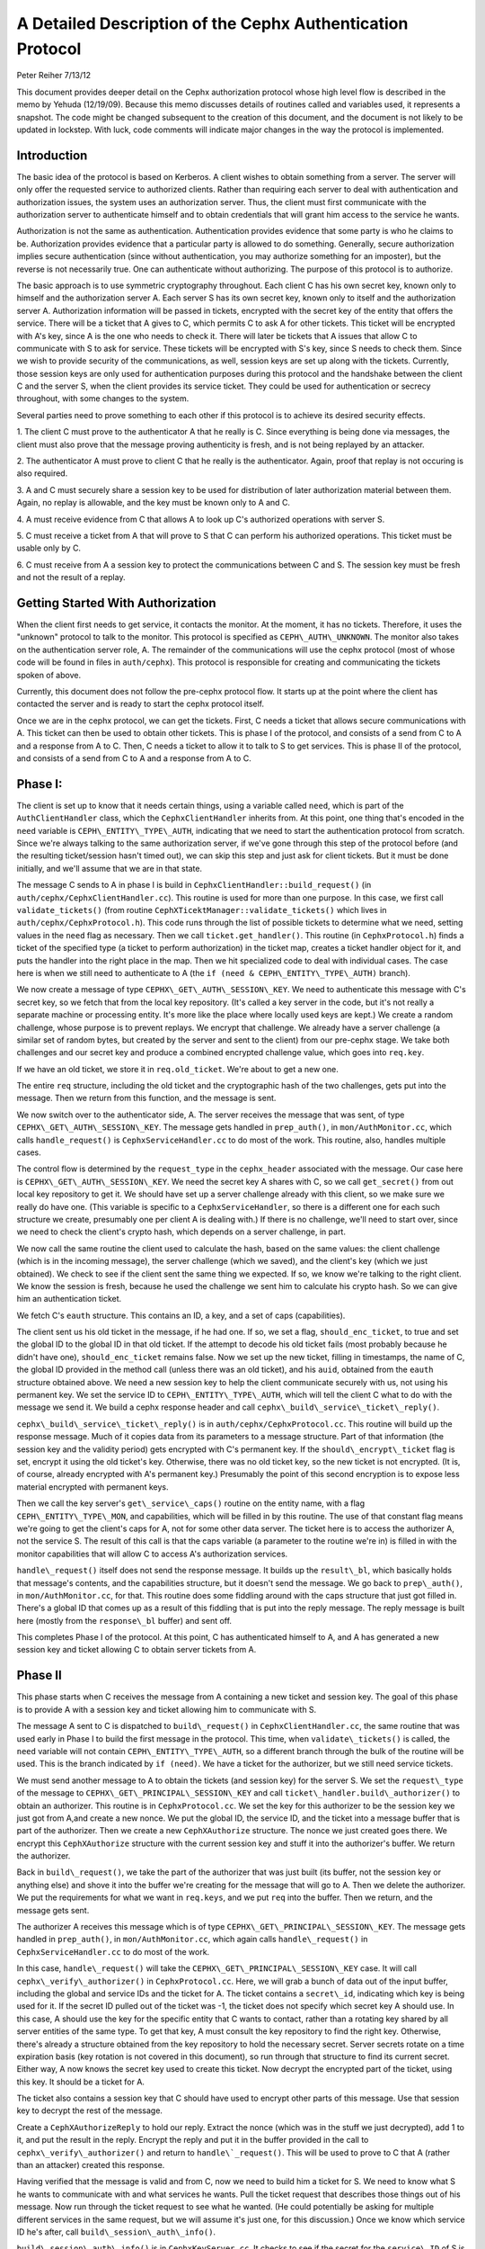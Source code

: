 ============================================================
A Detailed Description of the Cephx Authentication Protocol
============================================================
Peter Reiher
7/13/12

This document provides deeper detail on the Cephx authorization protocol whose high level flow 
is described in the memo by Yehuda (12/19/09).  Because this memo discusses details of 
routines called and variables used, it represents a snapshot.  The code might be changed 
subsequent to the creation of this document, and the document is not likely to be updated in
lockstep.  With luck, code comments will indicate major changes in the way the protocol is
implemented.

Introduction
-------------

The basic idea of the protocol is based on Kerberos.  A client wishes to obtain something from 
a server.  The server will only offer the requested service to authorized clients.  Rather 
than requiring each server to deal with authentication and authorization issues, the system 
uses an authorization server.  Thus, the client must first communicate with the authorization 
server to authenticate himself and to obtain credentials that will grant him access to the 
service he wants. 

Authorization is not the same as authentication.  Authentication provides evidence that some 
party is who he claims to be.  Authorization provides evidence that a particular party is 
allowed to do something.  Generally, secure authorization implies secure authentication 
(since without authentication, you may authorize something for an imposter), but the reverse 
is not necessarily true.  One can authenticate without authorizing.  The purpose 
of this protocol is to authorize.

The basic approach is to use symmetric cryptography throughout.  Each client C has his own 
secret key, known only to himself and the authorization server A.  Each server S has its own 
secret key, known only to itself and the authorization server A.  Authorization information 
will be passed in tickets, encrypted with the secret key of the entity that offers the service.
There will be a ticket that A gives to C, which permits C to ask A for other tickets.  This 
ticket will be encrypted with A's key, since A is the one who needs to check it.  There will 
later be tickets that A issues that allow C to communicate with S to ask for service.  These 
tickets will be encrypted with S's key, since S needs to check them.   Since we wish to provide 
security of the communications, as well, session keys are set up along with the tickets.  
Currently, those session keys are only used for authentication purposes during this protocol 
and the handshake between the client C and the server S, when the client provides its service 
ticket.  They could be used for authentication or secrecy throughout, with some changes to 
the system.

Several parties need to prove something to each other if this protocol is to achieve its 
desired security effects.

1.  The client C must prove to the authenticator A that he really is C.  Since everything
is being done via messages, the client must also prove that the message proving authenticity
is fresh, and is not being replayed by an attacker.

2.  The authenticator A must prove to client C that he really is the authenticator.  Again,
proof that replay is not occuring is also required.

3.  A and C must securely share a session key to be used for distribution of later
authorization material between them.  Again, no replay is allowable, and the key must be
known only to A and C.

4.  A must receive evidence from C that allows A to look up C's authorized operations with
server S.  

5.  C must receive a ticket from A that will prove to S that C can perform his authorized
operations.   This ticket must be usable only by C.

6.  C must receive from A a session key to protect the communications between C and S.  The
session key must be fresh and not the result of a replay.

Getting Started With Authorization
-----------------------------------

When the client first needs to get service, it contacts the monitor.  At the moment, it has 
no tickets.  Therefore, it uses the "unknown" protocol to talk to the monitor.  This protocol 
is specified as ``CEPH\_AUTH\_UNKNOWN``.  The monitor also takes on the authentication server 
role, A.  The remainder of the communications will use the cephx protocol (most of whose code 
will be found in files in ``auth/cephx``).  This protocol is responsible for creating and 
communicating the tickets spoken of above.  

Currently, this document does not follow the pre-cephx protocol flow.  It starts up at the 
point where the client has contacted the server and is ready to start the cephx protocol itself.

Once we are in the cephx protocol, we can get the tickets.  First, C needs a ticket that 
allows secure communications with A.  This ticket can then be used to obtain other tickets. 
This is phase I of the protocol, and consists of a send from C to A and a response from A to C.
Then, C needs a ticket to allow it to talk to S to get services.  This is phase II of the 
protocol, and consists of a send from C to A and a response from A to C.

Phase I:
--------

The client is set up to know that it needs certain things, using a variable called ``need``, 
which is part of the ``AuthClientHandler`` class, which the ``CephxClientHandler`` inherits 
from.  At this point, one thing that's encoded in the ``need`` variable is 
``CEPH\_ENTITY\_TYPE\_AUTH``, indicating that we need to start the authentication protocol 
from scratch.  Since we're always talking to the same authorization server, if we've gone 
through this step of the protocol before (and the resulting ticket/session hasn't timed out), 
we can skip this step and just ask for client tickets.  But it must be done initially, and 
we'll assume that we are in that state.

The message C sends to A in phase I is build in ``CephxClientHandler::build_request()`` (in 
``auth/cephx/CephxClientHandler.cc``).  This routine is used for more than one purpose.  
In this case, we first call ``validate_tickets()`` (from routine 
``CephXTicektManager::validate_tickets()`` which lives in ``auth/cephx/CephxProtocol.h``).  
This code runs through the list of possible tickets to determine what we need, setting values 
in the ``need`` flag as necessary.  Then we call ``ticket.get_handler()``.  This routine 
(in ``CephxProtocol.h``) finds a ticket of the specified type (a ticket to perform 
authorization) in the ticket map, creates a ticket handler object for it,  and puts the 
handler into the right place in the map.  Then we hit specialized code to deal with individual 
cases.  The case here is when we still need to authenticate to A (the 
``if (need & CEPH\_ENTITY\_TYPE\_AUTH)`` branch).

We now create a message of type ``CEPHX\_GET\_AUTH\_SESSION\_KEY``.  We need to authenticate 
this message with C's secret key, so we fetch that from the local key repository.  (It's 
called a key server in the code, but it's not really a separate machine or processing entity.
It's more like the place where locally used keys are kept.)  We create a 
random challenge, whose purpose is to prevent replays.  We encrypt that challenge.  We already 
have a server challenge (a similar set of random bytes, but created by the server and sent to
the client) from our pre-cephx stage.  We take both challenges and our secret key and 
produce a combined encrypted challenge value, which goes into ``req.key``.

If we have an old ticket, we store it in ``req.old_ticket``.  We're about to get a new one.

The entire ``req`` structure, including the old ticket and the cryptographic hash of the two 
challenges, gets put into the message.  Then we return from this function, and the 
message is sent.

We now switch over to the authenticator side, A.  The server receives the message that was 
sent, of type ``CEPHX\_GET\_AUTH\_SESSION\_KEY``.  The message gets handled in ``prep_auth()``, 
in ``mon/AuthMonitor.cc``, which calls ``handle_request()`` is ``CephxServiceHandler.cc`` to 
do most of the work.  This routine, also, handles multiple cases.  

The control flow is determined by the ``request_type`` in the ``cephx_header`` associated 
with the message.  Our case here is ``CEPHX\_GET\_AUTH\_SESSION\_KEY``.  We need the 
secret key A shares with C, so we call ``get_secret()`` from out local key repository to get 
it.  We should have set up a server challenge already with this client, so we make sure 
we really do have one.  (This variable is specific to a ``CephxServiceHandler``, so there 
is a different one for each such structure we create, presumably one per client A is 
dealing with.)  If there is no challenge, we'll need to start over, since we need to 
check the client's crypto hash, which depends on a server challenge, in part.

We now call the same routine the client used to calculate the hash, based on the same values: 
the client challenge (which is in the incoming message), the server challenge (which we saved), 
and the client's key (which we just obtained).  We check to see if the client sent the same 
thing we expected.  If so, we know we're talking to the right client.  We know the session is 
fresh, because he used the challenge we sent him to calculate his crypto hash.  So we can 
give him an authentication ticket.

We fetch C's ``eauth`` structure.  This contains an ID, a key, and a set of caps (capabilities).

The client sent us his old ticket in the message, if he had one.  If so, we set a flag, 
``should_enc_ticket``, to true and set the global ID to the global ID in that old ticket.  
If the attempt to decode his old ticket fails (most probably because he didn't have one), 
``should_enc_ticket`` remains false.  Now we set up the new ticket, filling in timestamps, 
the name of C, the global ID provided in the method call (unless there was an old ticket), and 
his ``auid``, obtained from the ``eauth`` structure obtained above.  We need a new session key 
to help the client communicate securely with us, not using his permanent key.    We set the 
service ID to ``CEPH\_ENTITY\_TYPE\_AUTH``, which will tell the client C what to do with the 
message we send it.  We build a cephx response header and call 
``cephx\_build\_service\_ticket\_reply()``.

``cephx\_build\_service\_ticket\_reply()`` is in ``auth/cephx/CephxProtocol.cc``.  This 
routine will build up the response message.   Much of it copies data from its parameters to 
a message structure.  Part of that information (the session key and the validity period) 
gets encrypted with C's permanent key.  If the ``should\_encrypt\_ticket`` flag is set, 
encrypt it using the old ticket's key.  Otherwise, there was no old ticket key, so the 
new ticket is not encrypted.  (It is, of course, already encrypted with A's permanent key.)  
Presumably the point of this second encryption is to expose less material encrypted with 
permanent keys.

Then we call the key server's ``get\_service\_caps()`` routine on the entity name, with a 
flag ``CEPH\_ENTITY\_TYPE\_MON``, and capabilities, which will be filled in by this routine.  
The use of that constant flag means we're going to get the client's caps for A, not for some 
other data server.  The ticket here is to access the authorizer A, not the service S.  The 
result of this call is that the caps variable  (a parameter to the routine we're in) is 
filled in with the monitor capabilities that will allow C to  access A's authorization services.

``handle\_request()`` itself does not send the response message.  It builds up the 
``result\_bl``, which basically holds that message's contents, and the capabilities structure, 
but it doesn't send the message.  We go back to ``prep\_auth()``, in ``mon/AuthMonitor.cc``, 
for that.    This routine does some fiddling around with the caps structure that just got 
filled in.  There's a global ID that comes up as a result of this fiddling that is put into 
the reply message.  The reply message is built here (mostly from the ``response\_bl`` buffer) 
and sent off.

This completes Phase I of the protocol.  At this point, C has authenticated himself to A, and A has generated a new session key and ticket allowing C to obtain server tickets from A.

Phase II
--------

This phase starts when C receives the message from A containing a new ticket and session key.
The goal of this phase is to provide A with a session key and ticket allowing him to 
communicate with S.

The message A sent to C is dispatched to ``build\_request()`` in ``CephxClientHandler.cc``, 
the same routine that was used early in Phase I to build the first message in the protocol.  
This time, when ``validate\_tickets()`` is called, the ``need`` variable will not contain 
``CEPH\_ENTITY\_TYPE\_AUTH``, so a different branch through the bulk of the routine will be 
used.  This is the branch indicated by ``if (need)``.  We have a ticket for the authorizer, 
but we still need service tickets.

We must send another message to A to obtain the tickets (and session key) for the server 
S.  We set the ``request\_type`` of the message to ``CEPHX\_GET\_PRINCIPAL\_SESSION\_KEY`` and 
call ``ticket\_handler.build\_authorizer()`` to obtain an authorizer.  This routine is in 
``CephxProtocol.cc``.  We set the key for this authorizer to be the session key we just got 
from A,and create a new nonce.  We put the global ID, the service ID, and the ticket into a 
message buffer that is part of the authorizer.  Then we create a new ``CephXAuthorize`` 
structure.  The nonce we just created goes there.  We encrypt this ``CephXAuthorize`` 
structure with the current session key and stuff it into the authorizer's buffer.  We 
return the authorizer.

Back in ``build\_request()``, we take the part of the authorizer that was just built (its 
buffer, not the session key or anything else) and shove it into the buffer we're creating 
for the message that will go to A.  Then we delete the authorizer.  We put the requirements 
for what we want in ``req.keys``, and we put ``req`` into the buffer.  Then we return, and 
the message gets sent.

The authorizer A receives this message which is of type ``CEPHX\_GET\_PRINCIPAL\_SESSION\_KEY``.
The message gets handled in ``prep_auth()``, in ``mon/AuthMonitor.cc``, which again calls 
``handle\_request()`` in ``CephxServiceHandler.cc`` to do most of the work.  

In this case, ``handle\_request()`` will take the ``CEPHX\_GET\_PRINCIPAL\_SESSION\_KEY`` case. 
It will call ``cephx\_verify\_authorizer()`` in ``CephxProtocol.cc``.  Here, we will grab 
a bunch of data out of the input buffer, including the global and service IDs and the ticket 
for A.   The ticket contains a ``secret\_id``, indicating which key is being used for it.     
If the secret ID pulled out of the ticket was -1, the ticket does not specify which secret 
key A should use.  In this case, A should use the key for the specific entity that C wants
to contact, rather than a rotating key shared by all server entities of the same type.
To get that key, A must consult the key repository to find the right key.   Otherwise, 
there's already a structure obtained from the key repository to hold the necessary secret.  
Server secrets rotate on a time expiration basis (key rotation is not covered in this
document), so run through that structure to find its current secret.  Either way, A now 
knows the secret key used to create this ticket.  Now decrypt the encrypted part of the 
ticket, using this key.  It should be a ticket for A.  

The ticket also contains a session key that C should have used to encrypt other parts of 
this message.  Use that session key to decrypt the rest of the message.  

Create a ``CephXAuthorizeReply`` to hold our reply.  Extract the nonce (which was in the stuff 
we just decrypted), add 1 to it, and put the result in the reply.  Encrypt the reply and 
put it in the buffer provided in the call to ``cephx\_verify\_authorizer()`` and return 
to ``handle\`_request()``.  This will be used to prove to C that A (rather than an attacker) 
created this response.

Having verified that the message is valid and from C, now we need to build him a ticket for S.  
We need to know what S he wants to communicate with and what services he wants.  Pull the 
ticket request that describes those things out of his message.  Now run through the ticket 
request to see what he wanted.  (He could potentially be asking for multiple different 
services in the same request, but we will assume it's just one, for this discussion.)  Once we 
know which service ID he's after, call ``build\_session\_auth\_info()``.

``build\_session\_auth\_info()`` is in ``CephxKeyServer.cc``.  It checks to see if the 
secret for the ``service\_ID`` of S is available and puts it into the subfield of one of 
the parameters, and calls the similarly named ``\_build\_session\_auth\_info()``, located in 
the same file.      This routine loads up the new ``auth\_info`` structure with the 
ID of S, a ticket, and some timestamps for that ticket.  It generates a new session key 
and puts it in the structure.   It then calls ``get\_caps()`` to fill in the 
``info.ticket`` caps field.  ``get\_caps()`` is also in ``CephxKeyServer.cc``.  It fills the 
``caps\_info`` structure it is provided with caps for S allowed to C.

Once ``build\_session\_auth\_info()`` returns, A has a list of the capabilities allowed to 
C for S.  We put a validity period based on the current TTL for this context into the info 
structure, and put it into the ``info\_vec`` structure we are preparing in response to the 
message.  

Now call ``build\_cephx\_response\_header()``, also in ``CephxServiceHandler.cc``.   Fill in 
the ``request\_type``, which is ``CEPHX\_GET\_PRINCIPAL\_SESSION\_KEY``, a status of 0, 
and the result buffer.  

Now call ``cephx\_build\_service\_ticket\_reply()``, which is in ``CephxProtocol.cc``.  The 
same routine was used towards the end of A's handling of its response in phase I.  Here, 
the session key (now a session key to talk to S, not A) and the validity period for that 
key will be encrypted with the existing session key shared between C and A.  
The ``should\_encrypt\_ticket`` parameter is false here, and no key is provided for that 
encryption.  The ticket in question, destined for S once C sends it there, is already 
encrypted with S's secret.  So, essentially, this routine will put ID information, 
the encrypted session key, and the ticket allowing C to talk to S into the buffer to 
be sent to C.

After this routine returns, we exit from ``handle\_request()``, going back to ``prep\_auth()`` 
and ultimately to the underlying message send code.  

The client receives this message. The nonce is checked as the message passes through
``Pipe::connect()``, which is in ``msg/SimpleMessager.cc``.  In a lengthy ``while(1)`` loop in
the middle of this routine, it gets an authorizer.  If the get was successful, eventually
it will call ``verify\_reply()``, which checks the nonce.  ``connect()`` never explicitly
checks to see if it got an authorizer, which would suggest that failure to provide an
authorizer would allow an attacker to skip checking of the nonce.  However, in many places,
if there is no authorizer, important connection fields will get set to zero, which will
ultimately cause the connection to fail to provide data.  It would be worth testing, but
it looks like failure to provide an authorizer, which contains the nonce, would not be helpful
to an attacker.

The message eventually makes its way through to ``handle\_response()``, in 
``CephxClientHandler.cc``.    In this routine, we call ``get\_handler()`` to get a ticket 
handler to hold the ticket we have just received.  This routine is embedded in the definition 
for a ``CephXTicketManager`` structure.  It takes a type (``CEPH\_ENTITY\_TYPE\_AUTH``, in 
this case) and looks through the ``tickets\_map`` to find that type.  There should be one, and 
it should have the session key of the session between C and A in its entry.  This key will 
be used to decrypt the information provided by A, particularly the new session key allowing 
C to talk to S.

We then call ``verify\_service\_ticket\_reply()``, in ``CephxProtocol.cc``.  This routine 
needs to determine if the ticket is OK and also obtain the session key associated with this 
ticket.  It decrypts the encrypted portion of the message buffer, using the session key 
shared with A.  This ticket was not encrypted (well, not twice - tickets are always encrypted, 
but sometimes double encrypted, which this one isn't).  So it can be stored in a service 
ticket buffer directly.  We now grab the ticket out of that buffer.  

The stuff we decrypted with the session key shared between C and A included the new session 
key.  That's our current session key for this ticket, so set it.  Check validity and 
set the expiration times.  Now return true, if we got this far.  

Back in ``handle\_response()``, we now call ``validate\_tickets()`` to adjust what we think 
we need, since we now have a ticket we didn't have before.  If we've taken care of 
everything we need, we'll return 0.

This ends phase II of the protocol.  We have now successfully set up a ticket and session key 
for client C to talk to server S.  S will know that C is who he claims to be, since A will 
verify it.  C will know it is S he's talking to, again because A verified it.  The only
copies of the session key for C and S to communicate were sent encrypted under the permanent
keys of C and S, respectively, so no other party (excepting A, who is trusted by all) knows
that session key.  The ticket will securely indicate to S what C is allowed to do, attested 
to by A.  The nonces passed back and forth between A and C ensure that they have not been 
subject to a replay attack.  C has not yet actually talked to S, but he is ready to.

Much of the security here falls apart if one of the permanent keys is compromised.  Compromise
of C's key means that the attacker can pose as C and obtain all of C's privileges, and can
eavesdrop on C's legitimate conversations.  He can also pretend to be A, but only in 
conversations with C.  Since he does not (by hypothesis) have keys for any services, he
cannot generate any new tickets for services, though he can replay old tickets and session
keys until S's permanent key is changed or the old tickets time out. 

Compromise of S's key means that the attacker can pose as S to anyone, and can eavesdrop on 
any user's conversation with S.  Unless some client's key is also compromised, the attacker
cannot generate new fake client tickets for S, since doing so requires him to authenticate
himself as A, using the client key he doesn't know.
